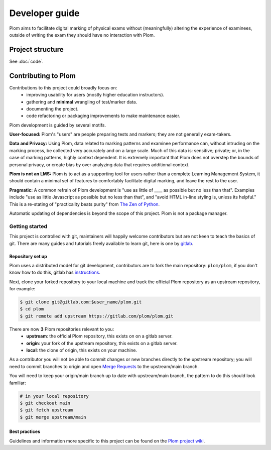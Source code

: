 .. Plom documentation
   Copyright (C) 2024 Aidan Murphy
   Copyright (C) 2024-2025 Colin B. Macdonald
   SPDX-License-Identifier: AGPL-3.0-or-later

*********************************
Developer guide
*********************************

Plom aims to facilitate digital marking of physical exams without
(meaningfully) altering the experience of examinees,
outside of writing the exam they should have no interaction with Plom.

Project structure
================================

See :doc:`code`.


Contributing to Plom
================================

Contributions to this project could broadly focus on:
 * improving usability for users (mostly higher education instructors).
 * gathering and **minimal** wrangling of test/marker data.
 * documenting the project.
 * code refactoring or packaging improvements to make maintenance easier.

Plom development is guided by several motifs.

**User-focused:** Plom's "users" are people preparing tests and
markers; they are not generally exam-takers.

**Data and Privacy:** Using Plom, data related to marking patterns and examinee performance can,
without intruding on the marking process, be collected very accurately
and on a large scale.
Much of this data is: sensitive; private; or, in the case of marking patterns,
highly context dependent.
It is extremely important that Plom does not overstep the bounds of
personal privacy, or create bias by over analyzing data that requires
additional context.

**Plom is not an LMS:** Plom is to act as a supporting tool for users rather than a complete
Learning Management System, it should contain a minimal set of features to
comfortably facilitate digital marking, and leave the rest to the user.

**Pragmatic:** A common refrain of Plom development is "use as little
of ____ as possible but no less than that".  Examples include "use as
little Javascript as possible but no less than that", and "avoid HTML
in-line styling is, unless its helpful."  This is a re-stating of
"practicality beats purity" from
`The Zen of Python <https://peps.python.org/pep-0020/>`_.

Automatic updating of dependencies is beyond the scope of this project.
Plom is not a package manager.


Getting started
---------------------------------

This project is controlled with git, maintainers will happily welcome
contributors but are not keen to teach the basics of git.
There are many guides and tutorials freely available to learn git, here is one by
`gitlab <https://docs.gitlab.com/tutorials/learn_git>`_.


Repository set up
^^^^^^^^^^^^^^^^^^^^^^^^^^^^^^^^^

Plom uses a distributed model for git development, contributors are to fork the
main repository: ``plom/plom``, if you don't know how to do this, gitlab has
`instructions <https://docs.gitlab.com/user/project/repository/forking_workflow/>`_.

Next, clone your forked repository to your local machine and track the official
Plom repository as an upstream repository, for example:

.. code-block:: sh

   $ git clone git@gitlab.com:$user_name/plom.git
   $ cd plom
   $ git remote add upstream https://gitlab.com/plom/plom.git

There are now **3** Plom repositories relevant to you:
 * **upstream**: the official Plom repository, this exists on on a gitlab server.
 * **origin**: your fork of the upstream repository, this exists on a gitlab server.
 * **local**: the clone of origin, this exists on your machine.

As a contributor you will not be able to commit changes or new branches directly to the
upstream repository; you will need to commit branches to origin and open
`Merge Requests <https://docs.gitlab.com/user/project/merge_requests/creating_merge_requests>`_
to the upstream/main branch.

You will need to keep your origin/main branch up to date with upstream/main branch,
the pattern to do this should look familiar:

.. code-block:: sh

   # in your local repository
   $ git checkout main
   $ git fetch upstream
   $ git merge upstream/main


Best practices
^^^^^^^^^^^^^^^^^^^^^^^^^^^^^^^^^

Guidelines and information more specific to this project can
be found on the
`Plom project wiki <https://gitlab.com/plom/plom/-/wikis/home>`_.
